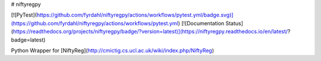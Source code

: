 # niftyregpy

[![PyTest](https://github.com/fyrdahl/niftyregpy/actions/workflows/pytest.yml/badge.svg)](https://github.com/fyrdahl/niftyregpy/actions/workflows/pytest.yml)
[![Documentation Status](https://readthedocs.org/projects/niftyregpy/badge/?version=latest)](https://niftyregpy.readthedocs.io/en/latest/?badge=latest)

Python Wrapper for [NiftyReg](http://cmictig.cs.ucl.ac.uk/wiki/index.php/NiftyReg)
